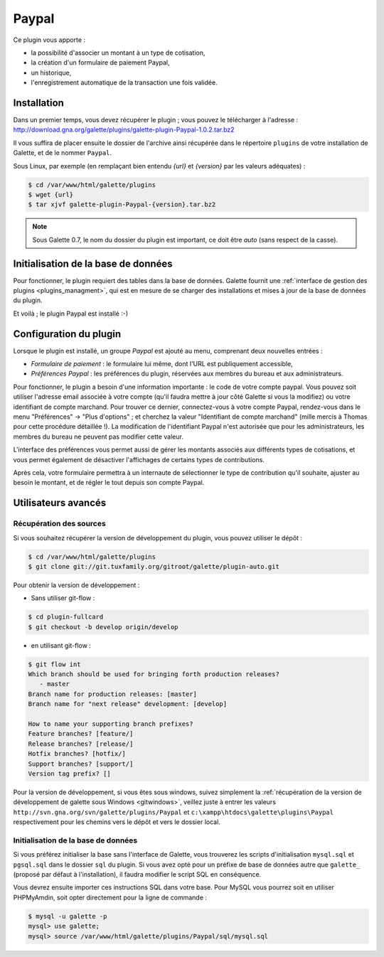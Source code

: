 ======
Paypal
======

Ce plugin vous apporte :

* la possibilité d'associer un montant à un type de cotisation,
* la création d'un formulaire de paiement Paypal,
* un historique,
* l'enregistrement automatique de la transaction une fois validée.

Installation
============

Dans un premier temps, vous devez récupérer le plugin ; vous pouvez le télécharger à l'adresse :
http://download.gna.org/galette/plugins/galette-plugin-Paypal-1.0.2.tar.bz2

Il vous suffira de placer ensuite le dossier de l'archive ainsi récupérée dans le répertoire ``plugins`` de votre installation de Galette, et de le nommer ``Paypal``.

Sous Linux, par exemple (en remplaçant bien entendu `{url}` et `{version}` par les valeurs adéquates) :

.. code-block:: bash

   $ cd /var/www/html/galette/plugins
   $ wget {url}
   $ tar xjvf galette-plugin-Paypal-{version}.tar.bz2

.. note::

   Sous Galette 0.7, le nom du dossier du plugin est important, ce doit être `auto` (sans respect de la casse).


Initialisation de la base de données
====================================

Pour fonctionner, le plugin requiert des tables dans la base de données. Galette fournit une :ref:`interface de gestion des plugins <plugins_managment>`, qui est en mesure de se charger des installations et mises à jour de la base de données du plugin.

Et voilà ; le plugin Paypal est installé :-)

Configuration du plugin
=======================

Lorsque le plugin est installé, un groupe `Paypal` est ajouté au menu, comprenant deux nouvelles entrées :

* `Formulaire de paiement` : le formulaire lui même, dont l'URL est publiquement accessible,
* `Préférences Paypal` : les préférences du plugin, réservées aux membres du bureau et aux administrateurs.

Pour fonctionner, le plugin a besoin d'une information importante : le code de votre compte paypal. Vous pouvez soit utiliser l'adresse email associée à votre compte (qu'il faudra mettre à jour côté Galette si vous la modifiez) ou votre identifiant de compte marchand. Pour trouver ce dernier, connectez-vous à votre compte Paypal, rendez-vous dans le menu "Préférences" -> "Plus d'options" ; et cherchez la valeur "Identifiant de compte marchand" (mille mercis à Thomas pour cette procédure détaillée !). La modification de l'identifiant Paypal n'est autorisée que pour les administrateurs, les membres du bureau ne peuvent pas modifier cette valeur.

L'interface des préférences vous permet aussi de gérer les montants associés aux différents types de cotisations, et vous permet également de désactiver l'affichages de certains types de contributions.

Après cela, votre formulaire permettra à un internaute de sélectionner le type de contribution qu'il souhaite, ajuster au besoin le montant, et de régler le tout depuis son compte Paypal.

Utilisateurs avancés
====================

Récupération des sources
------------------------

Si vous souhaitez récupérer la version de développement du plugin, vous pouvez utiliser le dépôt :

.. code-block:: bash

   $ cd /var/www/html/galette/plugins
   $ git clone git://git.tuxfamily.org/gitroot/galette/plugin-auto.git

Pour obtenir la version de développement :

* Sans utiliser git-flow :

.. code-block:: bash

   $ cd plugin-fullcard
   $ git checkout -b develop origin/develop

* en utilisant git-flow :

.. code-block:: bash

   $ git flow int
   Which branch should be used for bringing forth production releases?
      - master
   Branch name for production releases: [master] 
   Branch name for "next release" development: [develop] 
   
   How to name your supporting branch prefixes?
   Feature branches? [feature/] 
   Release branches? [release/] 
   Hotfix branches? [hotfix/] 
   Support branches? [support/] 
   Version tag prefix? []

Pour la version de développement, si vous êtes sous windows, suivez simplement la :ref:`récupération de la version de développement de galette sous Windows <gitwindows>`, veillez juste à entrer les valeurs ``http://svn.gna.org/svn/galette/plugins/Paypal`` et ``c:\xampp\htdocs\galette\plugins\Paypal`` respectivement pour les chemins vers le dépôt et vers le dossier local.

Initialisation de la base de données
------------------------------------

Si vous préférez initialiser la base sans l'interface de Galette, vous trouverez les scripts d'initialisation ``mysql.sql`` et ``pgsql.sql`` dans le dossier ``sql`` du plugin. Si vous avez opté pour un préfixe de base de données autre que ``galette_`` (proposé par défaut à l'installation), il faudra modifier le script SQL en conséquence.

Vous devrez ensuite importer ces instructions SQL dans votre base. Pour MySQL vous pourrez soit en utiliser PHPMyAmdin, soit opter directement pour la ligne de commande :

.. code-block:: bash

   $ mysql -u galette -p
   mysql> use galette;
   mysql> source /var/www/html/galette/plugins/Paypal/sql/mysql.sql

